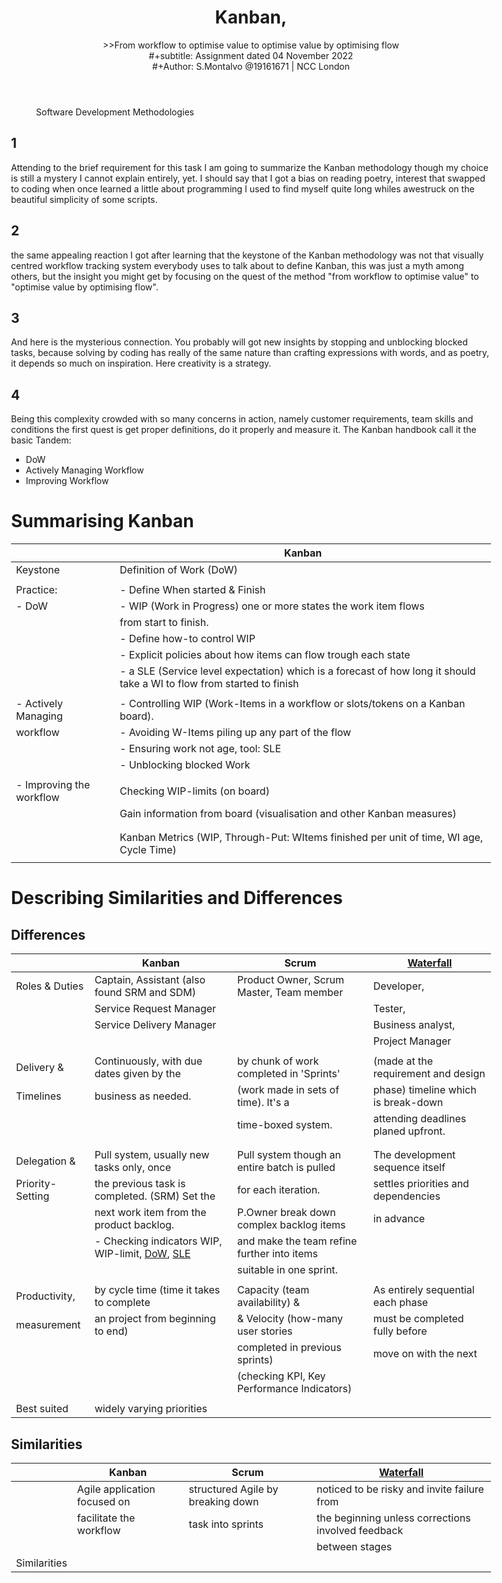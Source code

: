 #+title: Kanban, 
#+subtitle: >>From workflow to optimise value to optimise value by optimising flow \\
#+subtitle: Assignment dated 04 November 2022 \\
#+Author: S.Montalvo @19161671 | NCC London
#+options: num:nil toc:2
#+HTML_HEAD: <style type="text/css">#table-of-contents{ font-size: 10pt; position: fixed; right: 0em; top: 0em; background: #F3F9FE; -webkit-box-shadow: 0 0 1em #777777; -moz-box-shadow: 0 0 1em #777777; -webkit-border-bottom-left-radius: 5px;-moz-border-radius-bottomleft: 5px; text-align: right; /* ensure doesn't flow off the screen when expanded */ max-height: 80%; overflow: auto; } #table-of-contents h2 {font-size: 10pt; max-width: 8em; font-weight: normal; padding-left: 0.5em; padding-left: 0.5em; padding-top: 0.05em; padding-bottom: 0.05em; } #table-of-contents #text-table-of-contents {display: none; text-align: left; } #table-of-contents:hover #text-table-of-contents {display: block; padding: 0.5em; clear: left; margin-top: -1.5em; } pre.src{position: static; } code{font-size: 1.1rem; border: 1px solid #ddd; background: #EEEEEE; -webkit-border-radius: 0.4em; -moz-border-radius: 0.4em; -ms-border-radius: 0.4em; -o-border-radius: 0.4em; border-radius: 0.4em; font-weight: normal; padding: 0 0.2em;}pre.src {background-color: #E5E5E5;} </style>
#+HTML_HEAD_EXTRA: <style type="text/css">body{max-width:80%; margin:auto; }</style>

#+CAPTION:Software Development Methodologies
[[file:roles.jpg]]


** 1
Attending to the brief requirement for this task I am going to summarize the Kanban methodology though my choice is still a mystery I cannot explain entirely, yet. I should say that I got a bias on reading poetry, interest that swapped to coding when once learned a little about programming I used to find myself quite long whiles awestruck on the beautiful simplicity of some scripts.

** 2
the same appealing reaction I got after learning that the keystone of the Kanban methodology was not that visually centred workflow tracking system everybody uses to talk about to define Kanban, this was just a myth among others, but the insight you might get by focusing on the quest of the method "from workflow to optimise value" to "optimise value by optimising flow".
** 3
And here is the mysterious connection. You probably will got new insights by stopping and unblocking blocked tasks, because solving by coding has really of the same nature than crafting expressions with words, and as poetry, it depends so much on inspiration. Here creativity is a strategy.
** 4
Being this complexity crowded with so many concerns in action, namely customer requirements, team skills and conditions the first quest is get proper definitions, do it properly and measure it. The Kanban handbook call it the basic Tandem:
- DoW
- Actively Managing Workflow
- Improving Workflow
 


* Summarising Kanban

|                          | Kanban                                                                                                                 |
|--------------------------+------------------------------------------------------------------------------------------------------------------------|
| Keystone                 | Definition of Work (DoW)                                                                                               |
|                          |                                                                                                                        |
| Practice:                | - Define When started & Finish                                                                                         |
| - DoW                    | - WIP (Work in Progress) one or more states the work item flows                                                        |
|                          | from start to finish.                                                                                                  |
|                          | - Define how-to control WIP                                                                                            |
|                          | - Explicit policies about how items can flow trough each state                                                         |
|                          | - a SLE (Service level expectation) which is a forecast of how long it should take a WI to flow from started to finish |
|                          |                                                                                                                        |
| - Actively Managing      | - Controlling WIP  (Work-Items in a workflow or slots/tokens on a Kanban board).                                       |
| workflow                 | - Avoiding W-Items piling up any part of the flow                                                                      |
|                          | - Ensuring work not age, tool: SLE                                                                                     |
|                          | - Unblocking blocked Work                                                                                              |
|                          |                                                                                                                        |
| - Improving the workflow | Checking WIP-limits (on board)                                                                                         |
|                          | Gain information from board (visualisation and other Kanban measures)                                                  |
|                          |                                                                                                                        |
|                          |                                                                                                                        |
|                          | Kanban Metrics (WIP, Through-Put: WItems finished per unit of time, WI age, Cycle Time)                                |
|                          |                                                                                                                        |

* Describing Similarities and Differences
** Differences 
|                  | Kanban                                         | Scrum                                        | [[file:waterfall-sequences.png][Waterfall]]                           |
|------------------+------------------------------------------------+----------------------------------------------+-------------------------------------|
| Roles & Duties   | Captain, Assistant (also found SRM and SDM)    | Product Owner, Scrum Master, Team member     | Developer,                          |
|                  | Service Request Manager                        |                                              | Tester,                             |
|                  | Service Delivery Manager                       |                                              | Business analyst,                   |
|                  |                                                |                                              | Project Manager                     |
|                  |                                                |                                              |                                     |
| Delivery &       | Continuously, with due dates given by the      | by chunk of work completed in 'Sprints'      | (made at the requirement and design |
| Timelines        | business as needed.                            | (work made in sets of time). It's a          | phase) timeline which is break-down |
|                  |                                                | time-boxed system.                           | attending deadlines planed upfront. |
|                  |                                                |                                              |                                     |
|                  |                                                |                                              |                                     |
| Delegation &     | Pull system, usually new tasks only, once      | Pull system though an entire batch is pulled | The development sequence itself     |
| Priority-Setting | the previous task is completed. (SRM) Set the  | for each iteration.                          | settles priorities and dependencies |
|                  | next work item from the product backlog.       | P.Owner break down complex backlog items     | in advance                          |
|                  | - Checking indicators WIP, WIP-limit, [[file:dow_definition.html][DoW]], [[file:sle_definition.html][SLE]] | and make the team refine further into items  |                                     |
|                  |                                                | suitable in one sprint.                      |                                     |
|                  |                                                |                                              |                                     |
| Productivity,    | by cycle time (time it takes to complete       | Capacity (team availability) &               | As entirely sequential each phase   |
| measurement      | an project from beginning to end)              | & Velocity (how-many user stories            | must be completed fully before      |
|                  |                                                | completed in previous sprints)               | move on with the next               |
|                  |                                                | (checking KPI, Key Performance Indicators)   |                                     |
|                  |                                                |                                              |                                     |
| Best suited      | widely varying priorities                      |                                              |                                     |






** Similarities

|              | Kanban                       | Scrum                             | [[file:waterfall_concept.html][Waterfall]]                                          |
|--------------+------------------------------+-----------------------------------+----------------------------------------------------|
|              | Agile application focused on | structured Agile by breaking down | noticed to be risky and invite failure from        |
|              | facilitate the workflow      | task into sprints                 | the beginning unless corrections involved feedback |
|              |                              |                                   | between stages                                     |
| Similarities |                              |                                   |                                                    |

